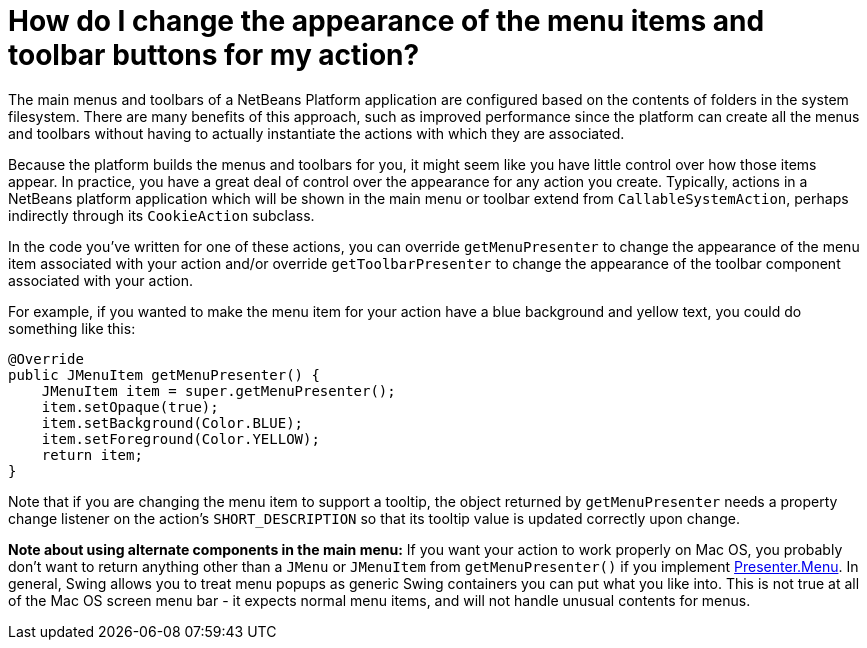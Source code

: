 // 
//     Licensed to the Apache Software Foundation (ASF) under one
//     or more contributor license agreements.  See the NOTICE file
//     distributed with this work for additional information
//     regarding copyright ownership.  The ASF licenses this file
//     to you under the Apache License, Version 2.0 (the
//     "License"); you may not use this file except in compliance
//     with the License.  You may obtain a copy of the License at
// 
//       http://www.apache.org/licenses/LICENSE-2.0
// 
//     Unless required by applicable law or agreed to in writing,
//     software distributed under the License is distributed on an
//     "AS IS" BASIS, WITHOUT WARRANTIES OR CONDITIONS OF ANY
//     KIND, either express or implied.  See the License for the
//     specific language governing permissions and limitations
//     under the License.
//

= How do I change the appearance of the menu items and toolbar buttons for my action?
:page-layout: wikidev
:page-tags: wiki, devfaq, needsreview
:jbake-status: published
:keywords: Apache NetBeans wiki DevFaqChangeMenuItemToolbarAppearanceForAction
:description: Apache NetBeans wiki DevFaqChangeMenuItemToolbarAppearanceForAction
:toc: left
:toc-title:
:syntax: true
:page-wikidevsection: _actions_how_to_add_things_to_files_folders_menus_toolbars_and_more
:page-position: 35


The main menus and toolbars of a NetBeans Platform application are configured based on the contents of folders in the system filesystem.  There are many benefits of this approach, such as improved performance since the platform can create all the menus and toolbars without having to actually instantiate the actions with which they are associated.

Because the platform builds the menus and toolbars for you, it might seem like you have little control over how those items appear.  In practice, you have a great deal of control over the appearance for any action you create.  Typically, actions in a NetBeans platform application which will be shown in the main menu or toolbar extend from `CallableSystemAction`, perhaps indirectly through its `CookieAction` subclass.

In the code you've written for one of these actions, you can override `getMenuPresenter` to change the appearance of the menu item associated with your action and/or override `getToolbarPresenter` to change the appearance of the toolbar component associated with your action.

For example, if you wanted to make the menu item for your action have a blue background and yellow text, you could do something like this:

[source,java]
----

@Override
public JMenuItem getMenuPresenter() {
    JMenuItem item = super.getMenuPresenter();
    item.setOpaque(true);
    item.setBackground(Color.BLUE);
    item.setForeground(Color.YELLOW);
    return item;
}

----

Note that if you are changing the menu item to support a tooltip, the object returned by `getMenuPresenter` needs a property change listener on the action's `SHORT_DESCRIPTION` so that its tooltip value is updated correctly upon change.

*Note about using alternate components in the main menu:* If you want your action to work properly on Mac OS, you probably don't want to return anything other than a `JMenu` or `JMenuItem` from `getMenuPresenter()` if you implement link:https://bits.netbeans.org/dev/javadoc/org-openide-util-ui/org/openide/util/actions/Presenter.Menu.html[Presenter.Menu].  In general, Swing allows you to treat menu popups as generic Swing containers you can put what you like into.  This is not true at all of the Mac OS screen menu bar - it expects normal menu items, and will not handle unusual contents for menus.

////
== Apache Migration Information

The content in this page was kindly donated by Oracle Corp. to the
Apache Software Foundation.

This page was exported from link:http://wiki.netbeans.org/DevFaqChangeMenuItemToolbarAppearanceForAction[http://wiki.netbeans.org/DevFaqChangeMenuItemToolbarAppearanceForAction] , 
that was last modified by NetBeans user Jtulach 
on 2010-07-24T20:39:57Z.


*NOTE:* This document was automatically converted to the AsciiDoc format on 2018-02-07, and needs to be reviewed.
////